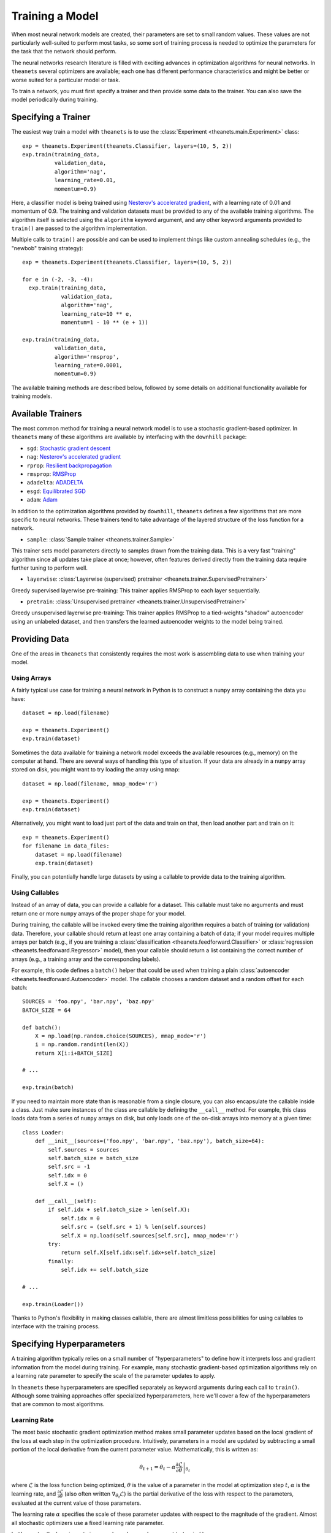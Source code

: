 ================
Training a Model
================

When most neural network models are created, their parameters are set to small
random values. These values are not particularly well-suited to perform most
tasks, so some sort of training process is needed to optimize the parameters for
the task that the network should perform.

The neural networks research literature is filled with exciting advances in
optimization algorithms for neural networks. In ``theanets`` several optimizers
are available; each one has different performance characteristics and might be
better or worse suited for a particular model or task.

To train a network, you must first specify a trainer and then provide some data
to the trainer. You can also save the model periodically during training.

Specifying a Trainer
====================

The easiest way train a model with ``theanets`` is to use the :class:`Experiment
<theanets.main.Experiment>` class::

  exp = theanets.Experiment(theanets.Classifier, layers=(10, 5, 2))
  exp.train(training_data,
            validation_data,
            algorithm='nag',
            learning_rate=0.01,
            momentum=0.9)

Here, a classifier model is being trained using `Nesterov's accelerated
gradient`_, with a learning rate of 0.01 and momentum of 0.9. The training and
validation datasets must be provided to any of the available training
algorithms. The algorithm itself is selected using the ``algorithm`` keyword
argument, and any other keyword arguments provided to ``train()`` are passed to
the algorithm implementation.

Multiple calls to ``train()`` are possible and can be used to implement things
like custom annealing schedules (e.g., the "newbob" training strategy)::

  exp = theanets.Experiment(theanets.Classifier, layers=(10, 5, 2))

  for e in (-2, -3, -4):
    exp.train(training_data,
              validation_data,
              algorithm='nag',
              learning_rate=10 ** e,
              momentum=1 - 10 ** (e + 1))

  exp.train(training_data,
            validation_data,
            algorithm='rmsprop',
            learning_rate=0.0001,
            momentum=0.9)

The available training methods are described below, followed by some details on
additional functionality available for training models.

.. _training-available-trainers:

Available Trainers
==================

The most common method for training a neural network model is to use a
stochastic gradient-based optimizer. In ``theanets`` many of these algorithms
are available by interfacing with the ``downhill`` package:

- ``sgd``: `Stochastic gradient descent`_
- ``nag``: `Nesterov's accelerated gradient`_
- ``rprop``: `Resilient backpropagation`_
- ``rmsprop``: RMSProp_
- ``adadelta``: ADADELTA_
- ``esgd``: `Equilibrated SGD`_
- ``adam``: Adam_

.. _Stochastic gradient descent: http://downhill.readthedocs.org/en/stable/generated/downhill.first_order.SGD.html
.. _Nesterov's accelerated gradient: http://downhill.readthedocs.org/en/stable/generated/downhill.first_order.NAG.html
.. _Resilient backpropagation: http://downhill.readthedocs.org/en/stable/generated/downhill.adaptive.RProp.html
.. _RMSProp: http://downhill.readthedocs.org/en/stable/generated/downhill.adaptive.RMSProp.html
.. _ADADELTA: http://downhill.readthedocs.org/en/stable/generated/downhill.adaptive.ADADELTA.html
.. _Equilibrated SGD: http://downhill.readthedocs.org/en/stable/generated/downhill.adaptive.ESGD.html
.. _Adam: http://downhill.readthedocs.org/en/stable/generated/downhill.adaptive.Adam.html

In addition to the optimization algorithms provided by ``downhill``,
``theanets`` defines a few algorithms that are more specific to neural networks.
These trainers tend to take advantage of the layered structure of the loss
function for a network.

- ``sample``: :class:`Sample trainer <theanets.trainer.Sample>`

This trainer sets model parameters directly to samples drawn from the training
data. This is a very fast "training" algorithm since all updates take place at
once; however, often features derived directly from the training data require
further tuning to perform well.

- ``layerwise``: :class:`Layerwise (supervised) pretrainer <theanets.trainer.SupervisedPretrainer>`

Greedy supervised layerwise pre-training: This trainer applies RMSProp to each
layer sequentially.

- ``pretrain``: :class:`Unsupervised pretrainer <theanets.trainer.UnsupervisedPretrainer>`

Greedy unsupervised layerwise pre-training: This trainer applies RMSProp to a
tied-weights "shadow" autoencoder using an unlabeled dataset, and then transfers
the learned autoencoder weights to the model being trained.

.. _training-providing-data:

Providing Data
==============

One of the areas in ``theanets`` that consistently requires the most work is
assembling data to use when training your model.

.. _training-using-arrays:

Using Arrays
------------

A fairly typical use case for training a neural network in Python is to
construct a ``numpy`` array containing the data you have::

  dataset = np.load(filename)

  exp = theanets.Experiment()
  exp.train(dataset)

Sometimes the data available for training a network model exceeds the available
resources (e.g., memory) on the computer at hand. There are several ways of
handling this type of situation. If your data are already in a ``numpy`` array
stored on disk, you might want to try loading the array using ``mmap``::

  dataset = np.load(filename, mmap_mode='r')

  exp = theanets.Experiment()
  exp.train(dataset)

Alternatively, you might want to load just part of the data and train on that,
then load another part and train on it::

  exp = theanets.Experiment()
  for filename in data_files:
      dataset = np.load(filename)
      exp.train(dataset)

Finally, you can potentially handle large datasets by using a callable to
provide data to the training algorithm.

.. _training-using-callables:

Using Callables
---------------

Instead of an array of data, you can provide a callable for a dataset. This
callable must take no arguments and must return one or more ``numpy`` arrays of
the proper shape for your model.

During training, the callable will be invoked every time the training algorithm
requires a batch of training (or validation) data. Therefore, your callable
should return at least one array containing a batch of data; if your model
requires multiple arrays per batch (e.g., if you are training a
:class:`classification <theanets.feedforward.Classifier>` or :class:`regression
<theanets.feedforward.Regressor>` model), then your callable should return a
list containing the correct number of arrays (e.g., a training array and the
corresponding labels).

For example, this code defines a ``batch()`` helper that could be used when
training a plain :class:`autoencoder <theanets.feedforward.Autoencoder>` model.
The callable chooses a random dataset and a random offset for each batch::

  SOURCES = 'foo.npy', 'bar.npy', 'baz.npy'
  BATCH_SIZE = 64

  def batch():
      X = np.load(np.random.choice(SOURCES), mmap_mode='r')
      i = np.random.randint(len(X))
      return X[i:i+BATCH_SIZE]

  # ...

  exp.train(batch)

If you need to maintain more state than is reasonable from a single closure, you
can also encapsulate the callable inside a class. Just make sure instances of
the class are callable by defining the ``__call__`` method. For example, this
class loads data from a series of ``numpy`` arrays on disk, but only loads one
of the on-disk arrays into memory at a given time::

  class Loader:
      def __init__(sources=('foo.npy', 'bar.npy', 'baz.npy'), batch_size=64):
          self.sources = sources
          self.batch_size = batch_size
          self.src = -1
          self.idx = 0
          self.X = ()

      def __call__(self):
          if self.idx + self.batch_size > len(self.X):
              self.idx = 0
              self.src = (self.src + 1) % len(self.sources)
              self.X = np.load(self.sources[self.src], mmap_mode='r')
          try:
              return self.X[self.idx:self.idx+self.batch_size]
          finally:
              self.idx += self.batch_size

  # ...

  exp.train(Loader())

Thanks to Python's flexibility in making classes callable, there are almost
limitless possibilities for using callables to interface with the training
process.

.. _training-specifying-hyperparameters:

Specifying Hyperparameters
==========================

A training algorithm typically relies on a small number of "hyperparameters" to
define how it interprets loss and gradient information from the model during
training. For example, many stochastic gradient-based optimization algorithms
rely on a learning rate parameter to specify the scale of the parameter updates
to apply.

In ``theanets`` these hyperparameters are specified separately as keyword
arguments during each call to ``train()``. Although some training approaches
offer specialized hyperparameters, here we'll cover a few of the hyperparameters
that are common to most algorithms.

Learning Rate
-------------

The most basic stochastic gradient optimization method makes small parameter
updates based on the local gradient of the loss at each step in the optimization
procedure. Intuitively, parameters in a model are updated by subtracting a small
portion of the local derivative from the current parameter value.
Mathematically, this is written as:

.. math::

   \theta_{t+1} = \theta_t - \alpha \left. \frac{\partial\mathcal{L}}{\partial\theta} \right|_{\theta_t}

where :math:`\mathcal{L}` is the loss function being optimized, :math:`\theta`
is the value of a parameter in the model at optimization step :math:`t`,
:math:`\alpha` is the learning rate, and
:math:`\frac{\partial\mathcal{L}}{\partial\theta}` (also often written
:math:`\nabla_{\theta_t}\mathcal{L}`) is the partial derivative of the loss with
respect to the parameters, evaluated at the current value of those parameters.

The learning rate :math:`\alpha` specifies the scale of these parameter updates
with respect to the magnitude of the gradient. Almost all stochastic optimizers
use a fixed learning rate parameter.

In ``theanets``, the learning rate is passed as a keyword argument to
``train()``::

  exp.train(data, learning_rate=0.1)

Often the learning rate is set to a very small value---many approaches seem to
start with values around 1e-4. If the learning rate is too large, the
optimization procedure might "bounce around" in the loss landscape because the
parameter steps are too large. If the learning rate is too small, the
optimization procedure might not make progress quickly enough to make training
practical.

Momentum
--------

Momentum is a common technique in stochastic gradient optimization algorithms
that seems to accelerate the optimization process in most cases. Intuitively,
momentum maintains a "velocity" of the most recent parameter steps and combines
these recent individual steps together when making a parameter update. By
combining individual steps, momentum tends to "smooth out" any outliers in the
update process. Mathematically, this is written:

.. math::

   \begin{eqnarray*}
   \nu_{t+1} &=& \mu \nu_t - \alpha \left. \frac{\partial\mathcal{L}}{\partial\theta} \right|_{\theta_t} \\
   \theta_{t+1} &=& \theta_t + \nu_{t+1}
   \end{eqnarray*}

where the symbols are the same as the description of vanilla SGD above,
:math:`\nu` describes the "velocity" of parameter :math:`\theta`, and
:math:`\mu` is the momentum hyperparameter. The gradient computations using
momentum are exactly the same as when not using momentum; the only difference is
the accumulation of recent updates in the "velocity."

In ``theanets``, the momentum value is passed as a keyword argument to
``train()``::

  exp.train(data, momentum=0.9)

Typically momentum is set to a value in :math:`[0, 1)`---when set to 0, momentum
is disabled, and when set to values near 1, the momentum is very high, requiring
several consecutive parameter updates in the same direction to change the
parameter velocity. Often it is useful to set the momentum to a surprisingly
large value, sometimes even to values greater than 0.9. Such values can be
especially effective with a relatively small learning rate. If the momentum is
set too low, then parameter updates will be more noisy and optimization might
take longer to converge, but if the momentum is set too high, the optimization
process might diverge entirely.

Early Stopping
--------------

When you make a call to ``train()`` (or ``itertrain()``), ``theanets`` begins an
optimization procedure.

continue to iterate as long as the training procedure you're using doesn't run
out of patience. So the 50 iterations you're seeing might vary depending on the
model, your dataset, and your training algorithm & parameters. (E.g., the
"sample" trainer only produces one result, because sampling from the training
dataset just happens once, but the SGD-based trainers will run for multiple
iterations.)

For each iteration produced by itertrain using a SGD-based algorithm, the
trainer applies "train_batches" gradient updates to the model. Each of these
batches contains "batch_size" training examples and computes a single gradient
update. After "train_batches" have been processed, the training dataset is
shuffled, so that subsequent iterations might see the same set of batches, but
not in the same order.

The validation dataset is run through the model to test convergence every
"validate_every" iterations. If there is no progress for "patience" of these
validations, then the training algorithm halts and returns.

In theanets, the patience is the number of failed validation attempts
that we're willing to tolerate before seeing any progress. So theanets
will make (patience * validate_every) training updates, checking
(patience) times for improvement before deciding that training should
halt.

In some other tools, the patience is the number of training updates
that we're willing to wait before seeing any progress; these tools
will make (patience) training updates, checking (patience /
validate_every) times for improvement before deciding that training
should halt. With this definition, you do want to make sure the
validation frequency is smaller than half the patience, to have a good
chance of seeing progress before halting.

Gradient Clipping
-----------------

.. _training-specifying-regularizers:

Specifying Regularizers
=======================

The goal of training a model is to minimize the loss function by making
adjustments to the model parameters. In most practical applications, the loss is
not known a priori, but an estimate of it is computed using a set of data (the
"training data") that has been gathered from the problem being modeled.

If a model has many parameters compared with the size of the training dataset,
then many machine learning models exhibit a phenomenon called *overfitting*: the
model may learn to predict the training data with no measurable error, but then
if it is applied to a new dataset, it makes lots of mistakes. In such a case,
the model has essentially memorized the training data at the cost of not being
able to *generalize* to new and unseen, yet similar, datasets. The risk of
overfitting usually increases with the size of the model (as measured by the
number of parameters) and decreases with the size of the training dataset.

Another heuristic that can prevent models from overfitting on small datasets is
based on the observation that "good" parameter values in most models are
typically small: large parameter values often indicate overfitting.

One way to encourage a model to use small parameter values is to assume that the
parameter values are sampled from some prior distribution, rather than assuming
that all parameter values in the model are equally likely. In this way of
thinking about parameters, we can manipulate the prior distribution of the
parameter values to express our knowledge as modelers of the problem at hand.

In ``theanets``, regularization hyperparameters are provided when you train your
model::

  exp = theanets.Experiment(
      theanets.Classifier,
      layers=(784, 1000, 784),
  )
  exp.train(dataset, hidden_l1=0.1)

Here we've specified that our model has a single, overcomplete hidden layer, and
then when we train it, we specify that the activity of the hidden units in the
network will be penalized with a 0.1 coefficient. The rest of this section
details the built-in regularizers that are available in ``theanets``.

Input Regularization
--------------------

One way of regularizing a model to prevent overfitting is to add noise to the
data during training. While noise could be added in the training batches,
``theanets`` provides two types of input noise regularizers: Gaussian noise and
dropouts.

In one method, zero-mean Gaussian noise is added to the input data; this is
specified during training using the ``input_noise`` keyword argument::

  exp.train(dataset, input_noise=0.1)

The value of the argument specifies the standard deviation of the noise.

In the other input regularization method, some of the inputs are randomly set to
zero during training (this is sometimes called "dropout" or "masking noise").
This type of input noise is specified using the ``input_dropout`` keyword
argument::

  exp.train(dataset, input_dropout=0.3)

The value of the argument specifies the fraction of values in each input vector
that are randomly set to zero.

Decay
-----

In "weight decay," we assume that parameters are drawn from a zero-mean Gaussian
distribution with an isotropic, modeler-specified standard deviation. In terms
of loss functions, this equates to adding a term to the loss function that
computes the :math:`L_2` norm of the parameter values in the model:

.. math::
   \mathcal{L}(\cdot) = \dots + \frac{\lambda}{2} \| \theta \|_2^2

If the loss :math:`\mathcal{L}(\cdot)` represents some approximation to the
log-posterior distribution of the model parameters given the data

.. math::
   \mathcal{L}(\cdot) = \log p(\theta|x) \propto \dots + \frac{\lambda}{2} \| \theta \|_2^2

then the term with the :math:`L_2` norm on the parameters is like an unscaled
Gaussian distribution.

This type of regularization is specified using the ``weight_l2`` keyword
argument during training::

  exp.train(dataset, weight_l2=1e-4)

The value of the argument is the strength of the regularizer in the loss for the
model. Smaller values create less pressure for small model weights.

Sparsity
--------

Sparse models have been shown to capture regularities seen in the mammalian
visual cortex [Ols94]_. In addition, sparse models in machine learning are often
more performant than "dense" models (i.e., models without restriction on the
hidden representation) [Lee08]_. Furthermore, sparse models tend to yield latent
representations that are more interpretable to humans than dense models
[Tib96]_.

There are two main types of sparsity provided with ``theanets``: parameter
sparsity and representation sparsity.

The first type of sparse regularizer is just like weight decay, but instead of
assuming that weights are drawn from a Gaussian distribution, here we assume
that weights in the model are drawn from a distribution with a taller peak at
zero, like a Laplace distribution. In terms of loss function, this regularizer
adds a term with an :math:`L_1` norm to the model:

.. math::
   \mathcal{L}(\cdot) = \dots + \lambda \| \theta \|_1

If the loss :math:`\mathcal{L}(\cdot)` represents some approximation to the
log-posterior distribution of the model parameters given the data

.. math::
   \mathcal{L}(\cdot) = \log p(\theta|x) \propto \dots + \lambda \| \theta \|_1

then this term is like an unscaled Laplace distribution. In practice, this
regularizer encourages many of the model parameters to be zeros.

In ``theanets``, this sparse parameter regularization is specified using the
``weight_l1`` keyword argument during training::

  exp.train(dataset, weight_l1=1e-4)

The value of the argument is the strength of the regularizer in the loss for the
model. Smaller values create less pressure for sparse model weights.

The second type of sparsity regularization puts pressure on the model to develop
hidden representations that use as few nonzero values as possible. In this type
of regularization, the model weights are penalized indirectly, since the hidden
representation (i.e., the values of the hidden layer neurons in the network) are
functions of both the model weights and the input data.

Sparse hidden activations have shown much promise in computational neural
networks. In ``theanets`` this type of regularization is specified using the
``hidden_l1`` keyword argument during training::

  exp.train(dataset, hidden_l1=0.1)

The value of the argument is the strength of the regularizer in the loss for the
model. Smaller values create less pressure for sparse hidden representations.

.. _training-training:

Training
========

.. _training-iteration:

Training as Iteration
---------------------

The :func:`Experiment.train() <theanets.main.Experiment.train>` method is
actually just a thin wrapper over the underlying :func:`Experiment.itertrain()
<theanets.main.Experiment.itertrain>` method, which you can use directly if you
want to do something special during training::

  for train, valid in exp.itertrain(train_dataset, valid_dataset, **kwargs):
      print('training loss:', train['loss'])
      print('most recent validation loss:', valid['loss'])

Trainers yield a dictionary after each training iteration. The keys and values
in each dictionary give the costs and monitors that are computed during
training, which will vary depending on the model being trained. However, there
will always be a ``'loss'`` key that gives the value of the loss function being
optimized. Many types of models have an ``'err'`` key that gives the values of
the unregularized error (e.g., the mean squared error for regressors). For
classifier models, the dictionary will also have an ``'acc'`` key, which
contains the percent accuracy of the classifier model.

.. _training-saving-progress:

Saving Progress
---------------

The :class:`Experiment <theanets.main.Experiment>` class can snapshot your model
automatically during training. When you call :func:`Experiment.train()
<theanets.main.Experiment.train>`, you can provide the following keyword
arguments:

- ``save_progress``: This should be a string containing a filename where the
  model should be saved.

- ``save_every``: This should be a numeric value specifying how often the model
  should be saved during training. If this value is positive, it specifies the
  number of training iterations between checkpoints; if it is negative, it
  specifies the number of minutes that are allowed to elapse between
  checkpoints.

If you provide a ``save_progress`` argument when you construct your experiment,
and a model exists in the given snapshot file, then that model will be loaded
from disk.

You can also save and load models manually by calling :func:`Experiment.save()
<theanets.main.Experiment.save>` and :func:`Experiment.load()
<theanets.main.Experiment.load>`, respectively.
